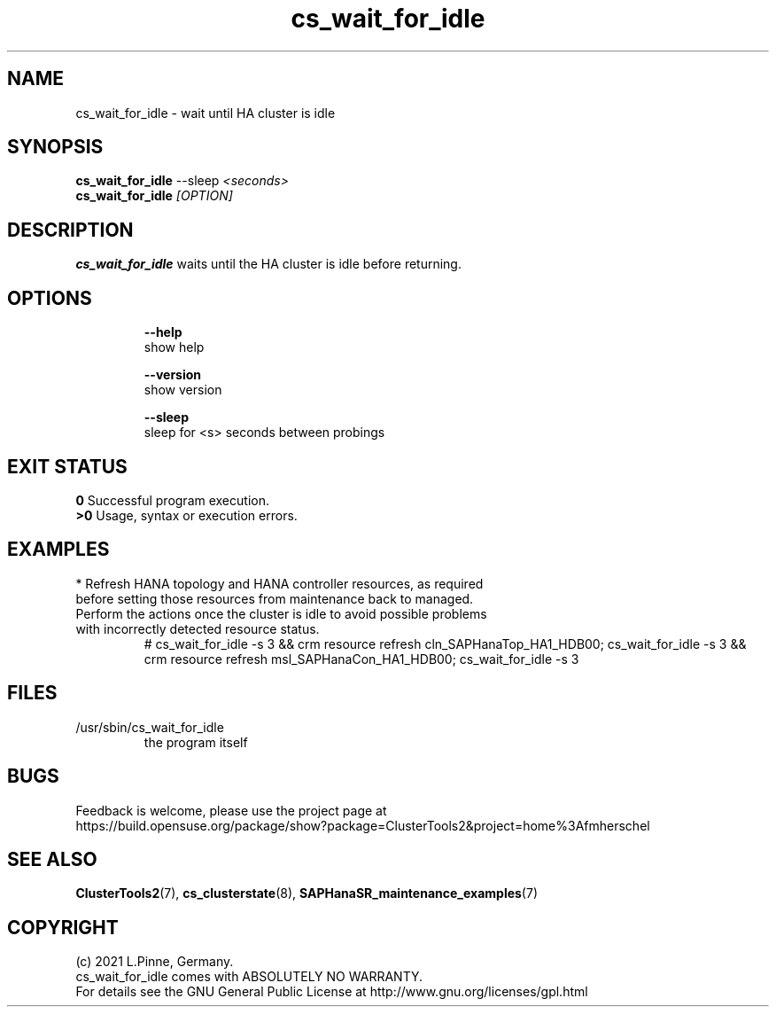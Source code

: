 .TH cs_wait_for_idle 8 "14 Jul 2021" "" "ClusterTools2"
.\"
.SH NAME
cs_wait_for_idle \- wait until HA cluster is idle
.\"
.SH SYNOPSIS
.B cs_wait_for_idle \fP--sleep \fI<seconds>\fR
.br
.B cs_wait_for_idle \fI[OPTION]\fR
.\"
.SH DESCRIPTION
\fBcs_wait_for_idle\fP waits until the HA cluster is idle before returning.
.br
.\"
.SH OPTIONS
.HP
\fB --help\fR
        show help
.HP
\fB --version\fR
        show version
.HP
\fB --sleep\fR
        sleep for <s> seconds between probings
.\"
.SH EXIT STATUS
.B 0
Successful program execution.
.br
.B >0 
Usage, syntax or execution errors.
.\"
.SH EXAMPLES
.TP
* Refresh HANA topology and HANA controller resources, as required before setting those resources from maintenance back to managed. Perform the actions once the cluster is idle to avoid possible problems with incorrectly detected resource status.
.br
# cs_wait_for_idle -s 3 && crm resource refresh cln_SAPHanaTop_HA1_HDB00;
cs_wait_for_idle -s 3 && crm resource refresh msl_SAPHanaCon_HA1_HDB00;
cs_wait_for_idle -s 3
.\"
.SH FILES
.TP
/usr/sbin/cs_wait_for_idle
        the program itself
.\"
.SH BUGS
Feedback is welcome, please use the project page at
.br
https://build.opensuse.org/package/show?package=ClusterTools2&project=home%3Afmherschel
.\"
.SH SEE ALSO
\fBClusterTools2\fP(7), \fBcs_clusterstate\fP(8), \fBSAPHanaSR_maintenance_examples\fP(7)
.\"
.SH COPYRIGHT
(c) 2021 L.Pinne, Germany.
.br
cs_wait_for_idle comes with ABSOLUTELY NO WARRANTY.
.br
For details see the GNU General Public License at
http://www.gnu.org/licenses/gpl.html
.\"

